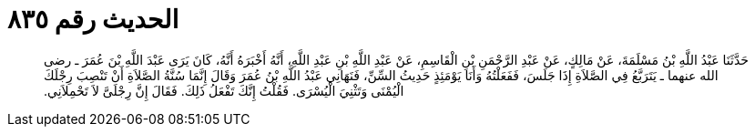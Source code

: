 
= الحديث رقم ٨٣٥

[quote.hadith]
حَدَّثَنَا عَبْدُ اللَّهِ بْنُ مَسْلَمَةَ، عَنْ مَالِكٍ، عَنْ عَبْدِ الرَّحْمَنِ بْنِ الْقَاسِمِ، عَنْ عَبْدِ اللَّهِ بْنِ عَبْدِ اللَّهِ، أَنَّهُ أَخْبَرَهُ أَنَّهُ، كَانَ يَرَى عَبْدَ اللَّهِ بْنَ عُمَرَ ـ رضى الله عنهما ـ يَتَرَبَّعُ فِي الصَّلاَةِ إِذَا جَلَسَ، فَفَعَلْتُهُ وَأَنَا يَوْمَئِذٍ حَدِيثُ السِّنِّ، فَنَهَانِي عَبْدُ اللَّهِ بْنُ عُمَرَ وَقَالَ إِنَّمَا سُنَّةُ الصَّلاَةِ أَنْ تَنْصِبَ رِجْلَكَ الْيُمْنَى وَتَثْنِيَ الْيُسْرَى‏.‏ فَقُلْتُ إِنَّكَ تَفْعَلُ ذَلِكَ‏.‏ فَقَالَ إِنَّ رِجْلَىَّ لاَ تَحْمِلاَنِي‏.‏